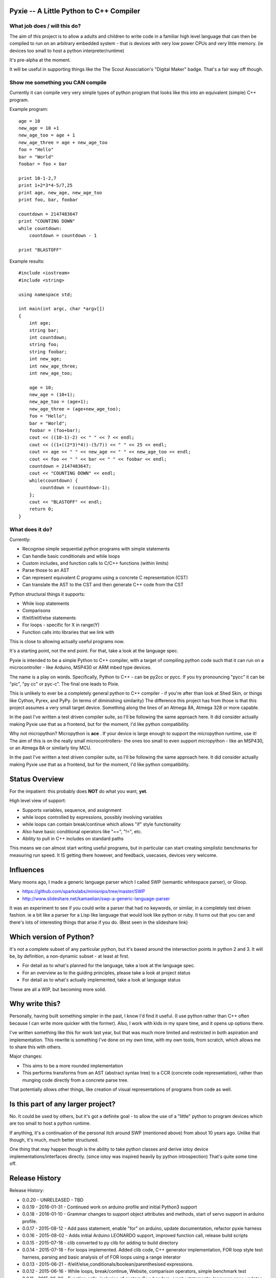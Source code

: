 Pyxie -- A Little Python to C++ Compiler
----------------------------------------

What job does / will this do?
~~~~~~~~~~~~~~~~~~~~~~~~~~~~~

The aim of this project is to allow a adults and children to write code
in a familiar high level language that can then be compiled to run on an
arbitrary embedded system - that is devices with very low power CPUs and
very little memory. (ie devices too small to host a python
interpreter/runtime)

It's pre-alpha at the moment.

It will be useful in supporting things like the The Scout Association's
"Digital Maker" badge. That's a fair way off though.

Show me something you CAN compile
~~~~~~~~~~~~~~~~~~~~~~~~~~~~~~~~~

Currently it can compile very very simple types of python program that
looks like this into an equivalent (simple) C++ program.

Example program:

::

    age = 10
    new_age = 10 +1
    new_age_too = age + 1
    new_age_three = age + new_age_too
    foo = "Hello"
    bar = "World"
    foobar = foo + bar

    print 10-1-2,7
    print 1+2*3*4-5/7,25
    print age, new_age, new_age_too
    print foo, bar, foobar

    countdown = 2147483647
    print "COUNTING DOWN"
    while countdown:
        countdown = countdown - 1

    print "BLASTOFF"

Example results:

::

    #include <iostream>
    #include <string>

    using namespace std;

    int main(int argc, char *argv[])
    {
        int age;
        string bar;
        int countdown;
        string foo;
        string foobar;
        int new_age;
        int new_age_three;
        int new_age_too;

        age = 10;
        new_age = (10+1);
        new_age_too = (age+1);
        new_age_three = (age+new_age_too);
        foo = "Hello";
        bar = "World";
        foobar = (foo+bar);
        cout << ((10-1)-2) << " " << 7 << endl;
        cout << ((1+((2*3)*4))-(5/7)) << " " << 25 << endl;
        cout << age << " " << new_age << " " << new_age_too << endl;
        cout << foo << " " << bar << " " << foobar << endl;
        countdown = 2147483647;
        cout << "COUNTING DOWN" << endl;
        while(countdown) {
            countdown = (countdown-1);
        };
        cout << "BLASTOFF" << endl;
        return 0;
    }

What does it do?
~~~~~~~~~~~~~~~~

Currently:

-  Recognise simple sequential python programs with simple statements
-  Can handle basic conditionals and while loops
-  Custom includes, and function calls to C/C++ functions (within
   limits)
-  Parse those to an AST
-  Can represent equivalent C programs using a concrete C representation
   (CST)
-  Can translate the AST to the CST and then generate C++ code from the
   CST

Python structural things it supports:

-  While loop statements
-  Comparisons
-  If/elif/elif/else statements
-  For loops - specific for X in range(Y)
-  Function calls into libraries that we link with

This is close to allowing actually useful programs now.

It's a starting point, not the end point. For that, take a look at the
language spec.

Pyxie is intended to be a simple Python to C++ compiler, with a target
of compiling python code such that it can run on a microcontroller -
like Arduino, MSP430 or ARM mbed type devices.

The name is a play on words. Specifically, Python to C++ - can be py2cc
or pycc. If you try pronouncing "pycc" it can be "pic", "py cc" or
pyc-c". The final one leads to Pixie.

This is unlikely to ever be a completely general python to C++ compiler
- if you're after than look at Shed Skin, or things like Cython, Pyrex,
and PyPy. (in terms of diminishing similarity) The difference this
project has from those is that this project assumes a very small target
device. Something along the lines of an Atmega 8A, Atmega 328 or more
capable.

In the past I've written a test driven compiler suite, so I'll be
following the same approach here. It did consider actually making Pyxie
use that as a frontend, but for the moment, I'd like python
compatibility.

Why not micropython? Micropython is **ace** . If your device is large
enough to support the micropython runtime, use it! The aim of this is on
the really small microcontrollers- the ones too small to even support
micropython - like an MSP430, or an Atmega 8A or similarly tiny MCU.

In the past I've written a test driven compiler suite, so I'll be
following the same approach here. It did consider actually making Pyxie
use that as a frontend, but for the moment, I'd like python
compatibility.

Status Overview
---------------

For the impatient: this probably does **NOT** do what you want, **yet**.

High level view of support:

-  Supports variables, sequence, and assignment
-  while loops controlled by expressions, possibly involving variables
-  while loops can contain break/continue which allows "if" style
   functionality
-  Also have basic conditional operators like "==", "!=", etc.
-  Ability to pull in C++ includes on standard paths

This means we can almost start writing useful programs, but in
particular can start creating simplistic benchmarks for measuring run
speed. It IS getting there however, and feedback, usecases, devices very
welcome.

Influences
----------

Many moons ago, I made a generic language parser which I called SWP
(semantic whitespace parser), or Gloop.

-  https://github.com/sparkslabs/minisnips/tree/master/SWP
-  http://www.slideshare.net/kamaelian/swp-a-generic-language-parser

It was an experiment to see if you could write a parser that had no
keywords, or similar, in a completely test driven fashion. ie a bit like
a parser for a Lisp like language that would look like python or ruby.
It turns out that you can and there's lots of interesting things that
arise if you do. (Best seen in the slideshare link)

Which version of Python?
------------------------

It's not a complete subset of any particular python, but it's based
around the intersection points in python 2 and 3. It will be, by
definition, a non-dynamic subset - at least at first.

-  For detail as to what's planned for the language, take a look at the
   language spec.
-  For an overview as to the guiding principles, please take a look at
   project status
-  For detail as to what's actually implemented, take a look at language
   status

These are all a WIP, but becoming more solid.

Why write this?
---------------

Personally, having built something simpler in the past, I know I'd find
it useful. (I use python rather than C++ often because I can write more
quicker with the former). Also, I work with kids in my spare time, and
it opens up options there.

I've written something like this for work last year, but that was much
more limited and restricted in both aspiration and implementation. This
rewrite is something I've done on my own time, with my own tools, from
scratch, which allows me to share this with others.

Major changes:

-  This aims to be a more rounded implementation
-  This performs transforms from an AST (abstract syntax tree) to a CCR
   (concrete code representation), rather than munging code directly
   from a concrete parse tree.

That potentially allows other things, like creation of visual
representations of programs from code as well.

Is this part of any larger project?
-----------------------------------

No. It could be used by others, but it's got a definite goal - to allow
the use of a "little" python to program devices which are too small to
host a python runtime.

If anything, it's a continuation of the personal itch around SWP
(mentioned above) from about 10 years ago. Unlike that though, it's
much, much better structured.

One thing that may happen though is the ability to take python classes
and derive iotoy device implementations/interfaces directly. (since
iotoy was inspired heavily by python introspection) That's quite some
time off.

Release History
---------------

Release History:

-  0.0.20 - UNRELEASED - TBD
-  0.0.19 - 2016-01-31 - Continued work on arduino profile and initial
   Python3 support
-  0.0.18 - 2016-01-10 - Grammar changes to support object attributes
   and methods, start of servo support in arduino profile.
-  0.0.17 - 2015-08-12 - Add pass statement, enable "for" on arduino,
   update documentation, refactor pyxie harness
-  0.0.16 - 2015-08-02 - Adds initial Arduino LEONARDO support, improved
   function call, release build scripts
-  0.0.15 - 2015-07-18 - clib converted to py clib for adding to build
   directory
-  0.0.14 - 2015-07-18 - For loops implemented. Added clib code, C++
   generator implementation, FOR loop style test harness, parsing and
   basic analysis of of FOR loops using a range interator
-  0.0.13 - 2015-06-21 - if/elif/else,conditionals/boolean/parenthesised
   expressions.
-  0.0.12 - 2015-06-16 - While loops, break/continue, Website,
   comparison operators, simple benchmark test
-  0.0.11 - 2015-06-06 - Function calls; inclusion of custom C++
   headers; empty statements; language spec updates
-  0.0.10 - 2015-06-03 - Analysis phase to make type inference work
   better. Lots of related changes. Implementation of expression
   statements.
-  0.0.9 - 2015-05-23 - Grammar changed to be left, not right recursive.
   (Fixes precedence in un-bracketed expressions) Added standalone
   compilation mode - outputs binaries from python code.
-  0.0.8 - 2015-05-13 - Internally switch over to using node objects for
   structure - resulting in better parsing of expressions with variables
   and better type inference.
-  0.0.7 - 2015-04-29 - Structural, testing improvements, infix
   operators expressions (+ - \* / ) for integers, precdence fixes
-  0.0.6 - 2015-04-26 - Character Literals, "plus" expressions,
   build/test improvements
-  0.0.5 - 2015-04-23 - Core lexical analysis now matches language spec,
   including blocks
-  0.0.4 - 2015-04-22 - Mixed literals in print statements
-  0.0.3 - 2015-04-21 - Ability to print & work with a small number of
   variables
-  0.0.2 - 2015-03-30 - supports basic assignment
-  0.0.1 - Unreleased - rolled into 0.0.2 - Initial structure

Language Status
---------------

::

    program : statements
    statements : statement
               | statement statements

    statement_block : INDENT statements DEDENT

    statement : assignment_statement
              | print_statement
              | general_expression
              | EOL
              | while_statement
              | break_statement
              | continue_statement
              | pass_statement
              | if_statement
              | for_statement

    assignment_statement -> IDENTIFIER ASSIGN general_expression # ASSIGN is currently limited to "="

    while_statement : WHILE general_expression COLON EOL statement_block

    break_statement : BREAK

    pass_statement : PASS

    continue_statement : CONTINUE

    if_statement : IF general_expression COLON EOL statement_block
                 | IF general_expression COLON EOL statement_block extended_if_clauses

    extended_if_clauses : else_clause
                        | elif_clause

    else_clause : ELSE COLON EOL statement_block

    elif_clause : ELIF general_expression COLON EOL statement_block
                | ELIF general_expression COLON EOL statement_block extended_if_clauses

    print_statement : 'print' expr_list # Temporary - to be replaced by python 3 style function

    for_statement | FOR IDENTIFIER IN general_expression COLON EOL statement_block

    expr_list : general_expression
              | general_expression COMMA expr_list

    general_expression : boolean_expression

    boolean_expression : boolean_and_expression
                       | boolean_expression OR boolean_and_expression

    boolean_and_expression : boolean_not_expression
                           | boolean_and_expression AND boolean_not_expression

    boolean_not_expression : relational_expression
                           | NOT boolean_not_expression

    relational_expression : expression
                          | relational_expression COMPARISON_OPERATOR expression

    expression : arith_expression
               | expression '+' arith_expression
               | expression '-' arith_expression
               | expression '**' arith_expression

    arith_expression : negatable_expression_atom
                     | arith_expression '*' negatable_expression_atom
                     | arith_expression '/' negatable_expression_atom


    negatable_expression_atom : "-" negatable_expression_atom 
                              | expression_atom

    expression_atom : value_literal
                    | IDENTIFIER '(' ')' # Function call, with no arguments
                    | IDENTIFIER '(' expr_list ')' # Function call
                    | '(' general_expression ')'

    value_literal : number
                  | STRING
                  | CHARACTER
                  | BOOLEAN
                  | IDENTIFIER

    number : NUMBER
           | FLOAT
           | HEX
           | OCTAL
           | BINARY
           | LONG         (suffice is L)
           | UNSIGNEDLONG (suffice is l)
           | '-' number

Current Lexing rules used by the grammar:

::

    NUMBER : \d+
    FLOAT : \d+.\d+ # different from normal python, which allows .1 and 1.
    HEX : 0x([abcdef]|\d)+
    OCTAL : 0o\d+
    BINARY : 0b\d+
    STRING - "([^\"]|\.)*" or '([^\']|\.)*' # single/double quote strings, with escaped values
    CHARACTER : c'.' /  c"." # Simplification - can be an escaped character
    BOOLEAN : True|False
    IDENTIFIER : [a-zA-Z_][a-zA-Z0-9_]*

Limitations
-----------

Most expressions currently rely on the C++ counterparts. As a result not
all combinations which are valid are directly supported yet. Notable
ones:

-  Combinations of strings with other strings (outlawing /\*, etc)
-  Combinations of strings with numbers

Why a python 2 print statement?
-------------------------------

Python 2 has print statement with special notation; python 3's version
is a function call. The reason why this grammar currently has a python-2
style print statement with special notation is to specifically avoid
implementing general function calls yet. Once those are implemented,
special cases - like implementing print - can be implemented, and this
python 2 style print statement WILL be removed. I expect this will occur
around version 0.0.15, based on current rate of progress.

Keeping it for now also simplifies "yield" later

Michael Sparks, February 2016
